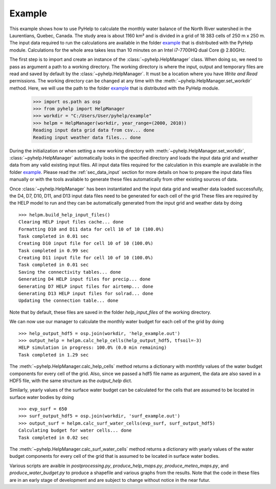 Example
=================================

This example shows how to use PyHelp to calculate the monthly water balance
of the North River watershed in the Laurentians, Quebec, Canada.
The study area is about 1160 |_| km² and is divided in a grid of 18 |_| 383
cells of 250 |_| m x 250 |_| m.
The input data required to run the calculations are available in the
folder `example`_ that is distributed with the PyHelp module. Calculations
for the whole area takes less than 10 |_| minutes on an Intel i7-7700HQ
dual Core @ 2.80GHz.

The first step is to import and create an instance of the
:class:`~pyhelp.HelpManager` class.
When doing so, we need to pass as argument a path to a working directory.
The working directory is where the input, output and temporary files are read
and saved by default by the :class:`~pyhelp.HelpManager`.
It must be a location where you have `Write and Read` permissions.
The working directory can be changed at any time with the
:meth:`~pyhelp.HelpManager.set_workdir` method.
Here, we will use the path to the folder `example`_ that is distributed with
the PyHelp module.

    >>> import os.path as osp
    >>> from pyhelp import HelpManager
    >>> workdir = "C:/Users/User/pyhelp/example"
    >>> helpm = HelpManager(workdir, year_range=(2000, 2010))
    Reading input data grid data from csv... done
    Reading input weather data files... done

During the initialization or when setting a new working directory with
:meth:`~pyhelp.HelpManager.set_workdir`, :class:`~pyhelp.HelpManager`
automatically looks in the specified directory and loads the input
data grid and weather data from any valid existing input files.
All input data files required for the calculation in this example are
available in the folder `example`_.
Please read the :ref:`sec_data_input` section for more details on how
to prepare the input data files manually or with the tools available to
generate these files automatically from other existing sources of data.

Once :class:`~pyhelp.HelpManager` has been instantiated and the input
data grid and weather data loaded successfully, the D4, D7, D10, D11, and D13
input data files need to be generated for each cell of the grid
These files are required by the HELP model to run and they can be
automatically generated from the input grid and weather data by doing ::

    >>> helpm.build_help_input_files()
    Clearing HELP input files cache... done
    Formatting D10 and D11 data for cell 10 of 10 (100.0%) 
    Task completed in 0.01 sec
    Creating D10 input file for cell 10 of 10 (100.0%) 
    Task completed in 0.99 sec
    Creating D11 input file for cell 10 of 10 (100.0%) 
    Task completed in 0.01 sec
    Saving the connectivity tables... done
    Generating D4 HELP input files for precip... done
    Generating D7 HELP input files for airtemp... done
    Generating D13 HELP input files for solrad... done
    Updating the connection table... done

Note that by default, these files are saved in the folder `help_input_files`
of the working directory.

We can now use our manager to calculate the monthly water budget for each
cell of the grid by doing ::

    >>> help_output_hdf5 = osp.join(workdir, 'help_example.out')
    >>> output_help = helpm.calc_help_cells(help_output_hdf5, tfsoil=-3)
    HELP simulation in progress: 100.0% (0.0 min remaining)     
    Task completed in 1.29 sec
    
The :meth:`~pyhelp.HelpManager.calc_help_cells` method returns a dictionary
with monthtly values of the water budget components for every cell of the
grid. Also, since we passed a hdf5 file name as argument, the data are also
saved in a HDF5 file, with the same structure as the `output_help` dict.
    
Similarly, yearly values of the surface water budget can be calculated for 
the cells that are assumed to be located in surface water bodies by doing ::

    >>> evp_surf = 650
    >>> surf_output_hdf5 = osp.join(workdir, 'surf_example.out')
    >>> output_surf = helpm.calc_surf_water_cells(evp_surf, surf_output_hdf5)
    Calculating budget for water cells... done
    Task completed in 0.02 sec
    
The :meth:`~pyhelp.HelpManager.calc_surf_water_cells` method returns a
dictionary with yearly values of the water budget components for every cell
of the grid that is assumed to be located in surface water bodies.

Various scripts are avaible in `postprocessing.py`, `produce_help_maps.py`, 
`produce_meteo_maps.py`, and `produce_water_budget.py`
to produce a shapefile and various graphs from the results. Note that
the code in these files are in an early stage of development and are subject
to change without notice in the near futur.

.. _example: https://github.com/jnsebgosselin/pyhelp/tree/master/example
.. |_| unicode:: 0xA0 
   :trim:
